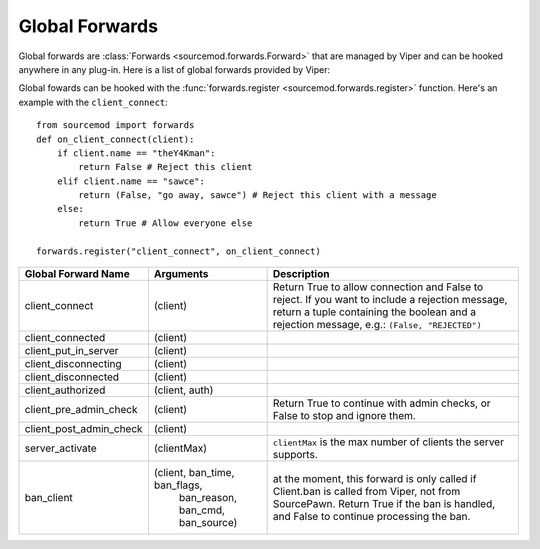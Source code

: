 ===============
Global Forwards
===============

Global forwards are :class:`Forwards <sourcemod.forwards.Forward>` that are managed by Viper and can be hooked anywhere in any plug-in. Here is a list of global forwards provided by Viper:

Global fowards can be hooked with the :func:`forwards.register <sourcemod.forwards.register>` function. Here's an example with the ``client_connect``::

    from sourcemod import forwards
    def on_client_connect(client):
        if client.name == "theY4Kman":
            return False # Reject this client
        elif client.name == "sawce":
            return (False, "go away, sawce") # Reject this client with a message
        else:
            return True # Allow everyone else
    
    forwards.register("client_connect", on_client_connect)

+------------------------+-------------------------------+---------------------------------------------+
| Global Forward Name    | Arguments                     | Description                                 |
+========================+===============================+=============================================+
| client_connect         | (client)                      | Return True to allow connection and False   |
|                        |                               | to reject. If you want to include a         |
|                        |                               | rejection message, return a tuple containing|
|                        |                               | the boolean and a rejection message, e.g.:  |
|                        |                               | ``(False, "REJECTED")``                     |
+------------------------+-------------------------------+---------------------------------------------+
| client_connected       | (client)                      |                                             |
+------------------------+-------------------------------+---------------------------------------------+
| client_put_in_server   | (client)                      |                                             |
+------------------------+-------------------------------+---------------------------------------------+
| client_disconnecting   | (client)                      |                                             |
+------------------------+-------------------------------+---------------------------------------------+
| client_disconnected    | (client)                      |                                             |
+------------------------+-------------------------------+---------------------------------------------+
| client_authorized      | (client, auth)                |                                             |
+------------------------+-------------------------------+---------------------------------------------+
| client_pre_admin_check | (client)                      | Return True to continue with admin checks,  |
|                        |                               | or False to stop and ignore them.           |
+------------------------+-------------------------------+---------------------------------------------+
| client_post_admin_check| (client)                      |                                             |
+------------------------+-------------------------------+---------------------------------------------+
| server_activate        | (clientMax)                   | ``clientMax`` is the max number of clients  |
|                        |                               | the server supports.                        |
+------------------------+-------------------------------+---------------------------------------------+
| ban_client             | (client, ban_time, ban_flags, | at the moment, this forward is only called  |
|                        |  ban_reason, ban_cmd,         | if Client.ban is called from Viper, not     |
|                        |  ban_source)                  | from SourcePawn. Return True if the ban is  |
|                        |                               | handled, and False to continue processing   |
|                        |                               | the ban.                                    |
+------------------------+-------------------------------+---------------------------------------------+